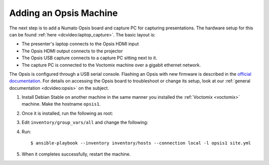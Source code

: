 .. _opsis:

Adding an Opsis Machine
=======================

The next step is to add a Numato Opsis board and capture PC for capturing
presentations.
The hardware setup for this can be found :ref:`here <dcvideo:laptop_capture>`.
The basic layout is:

* The presenter's laptop connects to the Opsis HDMI input
* The Opsis HDMI output connects to the projector
* The Opsis USB capture connects to a capture PC sitting next to it.
* The capture PC is connected to the Voctomix machine over a gigabit ethernet
  network.

The Opsis is configured through a USB serial console. Flashing an Opsis with new
firmware is described in the `official documentation`_. For details on accessing
the Opsis board to troubleshoot or change its setup, look at our
:ref:`general documentation <dcvideo:opsis>` on the subject.

1. Install Debian Stable on another machine in the same manner you installed
   the :ref:`Voctomix <voctomix>` machine. Make the hostname ``opsis1``.

2. Once it is installed, run the following as root:

   .. include:: initial_setup.txt
       :code:

3. Edit ``inventory/group_vars/all`` and change the following:

   .. include:: all_variables.txt
       :code:

4. Run::

    $ ansible-playbook --inventory inventory/hosts --connection local -l opsis1 site.yml

5. When it completes successfully, restart the machine.

.. _`official documentation`: https://hdmi2usb.tv/firmware/#flashing-prebuilt-firmware
